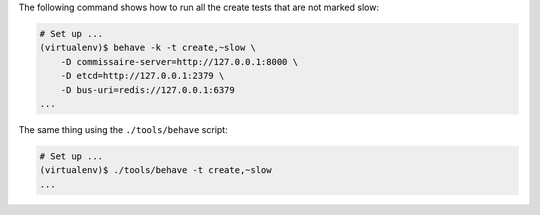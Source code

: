 The following command shows how to run all the create tests that are not marked
slow:

.. code-block:: shell

   # Set up ...
   (virtualenv)$ behave -k -t create,~slow \
       -D commissaire-server=http://127.0.0.1:8000 \
       -D etcd=http://127.0.0.1:2379 \
       -D bus-uri=redis://127.0.0.1:6379
   ...


The same thing using the ``./tools/behave`` script:

.. code-block:: shell

   # Set up ...
   (virtualenv)$ ./tools/behave -t create,~slow
   ...
